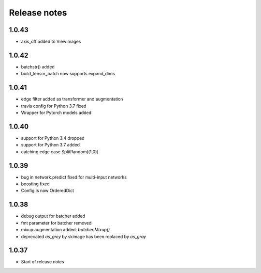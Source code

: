 Release notes
=============

1.0.43
------

- axis_off added to ViewImages

1.0.42
------
- batchstr() added
- build_tensor_batch now supports expand_dims

1.0.41
------
- edge filter added as transformer and augmentation
- travis config for Python 3.7 fixed
- Wrapper for Pytorch models added


1.0.40
------
- support for Python 3.4 dropped
- support for Python 3.7 added
- catching edge case SplitRandom((1,0))


1.0.39
------
- bug in network.predict fixed for multi-input networks
- boosting fixed
- Config is now OrderedDict

1.0.38
------
- debug output for batcher added
- fmt parameter for batcher removed
- mixup augmentation added: `batcher.Mixup()`
- deprecated `as_grey` by skimage has been replaced by `as_gray`


1.0.37
------
- Start of release notes